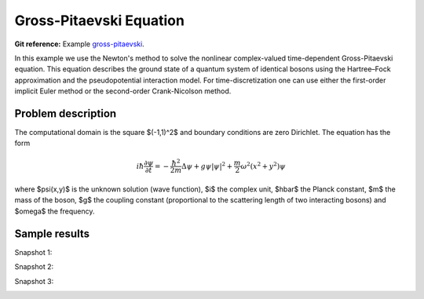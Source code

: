 Gross-Pitaevski Equation
------------------------

**Git reference:** Example `gross-pitaevski 
<http://git.hpfem.org/hermes.git/tree/HEAD:/hermes2d/examples/schroedinger/gross-pitaevski>`_.

In this example we use the Newton's method to solve the nonlinear complex-valued 
time-dependent Gross-Pitaevski equation. This equation describes the ground state of 
a quantum system of identical bosons using the Hartree–Fock approximation and the 
pseudopotential interaction model. For time-discretization one can use either
the first-order implicit Euler method or the second-order Crank-Nicolson
method. 

Problem description
~~~~~~~~~~~~~~~~~~~

The computational domain is the square $(-1,1)^2$ and boundary conditions are zero Dirichlet. The equation has the form 

.. math::

    i\hbar \frac{\partial \psi}{\partial t} = -\frac{\hbar^2}{2m} \Delta \psi + g \psi |\psi|^2 + \frac{m}{2} \omega^2 (x^2 + y^2) \psi

where $\psi(x,y)$ is the unknown solution (wave function), $i$ the complex unit, 
$\hbar$ the Planck constant, $m$ the mass of the boson, 
$g$ the coupling constant (proportional to the scattering length of two interacting bosons) and 
$\omega$ the frequency.

Sample results
~~~~~~~~~~~~~~

Snapshot 1:

.. image:: gross-pitaevski/sol_1.png
   :align: center
   :width: 600
   :alt: solution

Snapshot 2:

.. image:: gross-pitaevski/sol_2.png
   :align: center
   :width: 600
   :alt: solution

Snapshot 3:

.. image:: gross-pitaevski/sol_3.png
   :align: center
   :width: 600
   :alt: solution

